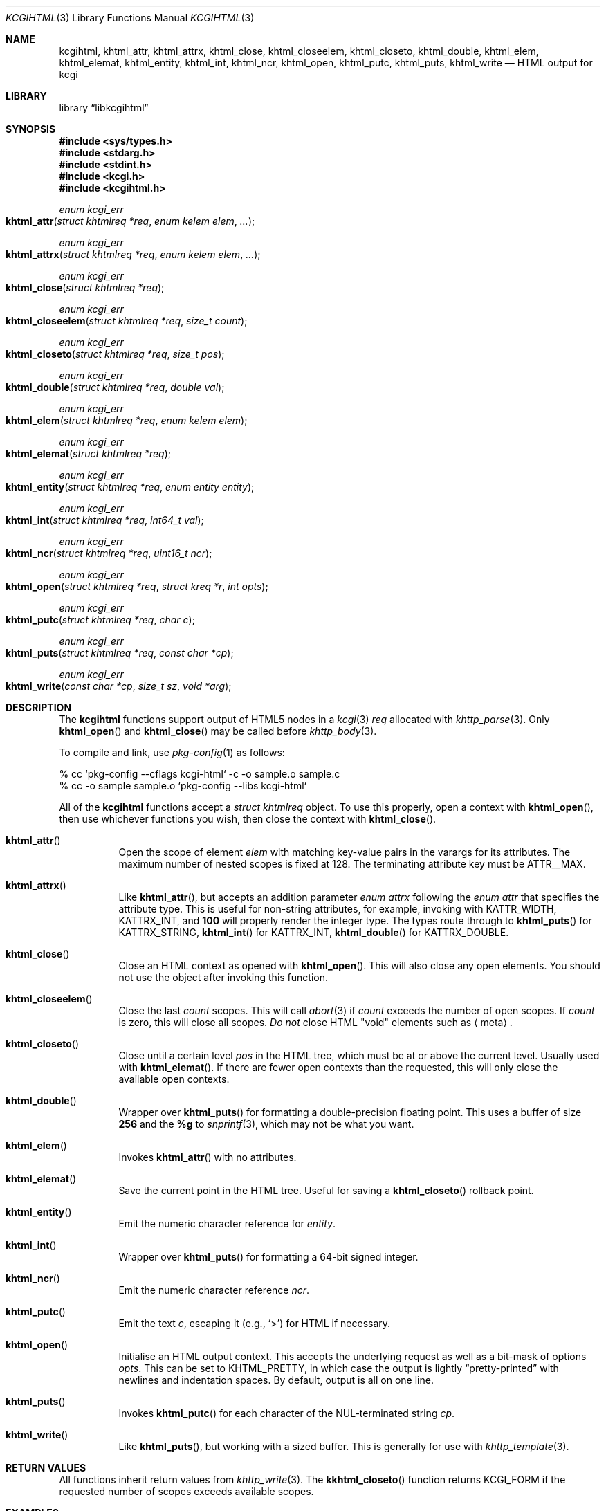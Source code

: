 .\"	$Id$
.\"
.\" Copyright (c) 2014, 2015, 2017, 2020 Kristaps Dzonsons <kristaps@bsd.lv>
.\"
.\" Permission to use, copy, modify, and distribute this software for any
.\" purpose with or without fee is hereby granted, provided that the above
.\" copyright notice and this permission notice appear in all copies.
.\"
.\" THE SOFTWARE IS PROVIDED "AS IS" AND THE AUTHOR DISCLAIMS ALL WARRANTIES
.\" WITH REGARD TO THIS SOFTWARE INCLUDING ALL IMPLIED WARRANTIES OF
.\" MERCHANTABILITY AND FITNESS. IN NO EVENT SHALL THE AUTHOR BE LIABLE FOR
.\" ANY SPECIAL, DIRECT, INDIRECT, OR CONSEQUENTIAL DAMAGES OR ANY DAMAGES
.\" WHATSOEVER RESULTING FROM LOSS OF USE, DATA OR PROFITS, WHETHER IN AN
.\" ACTION OF CONTRACT, NEGLIGENCE OR OTHER TORTIOUS ACTION, ARISING OUT OF
.\" OR IN CONNECTION WITH THE USE OR PERFORMANCE OF THIS SOFTWARE.
.\"
.Dd $Mdocdate$
.Dt KCGIHTML 3
.Os
.Sh NAME
.Nm kcgihtml ,
.Nm khtml_attr ,
.Nm khtml_attrx ,
.Nm khtml_close ,
.Nm khtml_closeelem ,
.Nm khtml_closeto ,
.Nm khtml_double ,
.Nm khtml_elem ,
.Nm khtml_elemat ,
.Nm khtml_entity ,
.Nm khtml_int ,
.Nm khtml_ncr ,
.Nm khtml_open ,
.Nm khtml_putc ,
.Nm khtml_puts ,
.Nm khtml_write
.Nd HTML output for kcgi
.Sh LIBRARY
.Lb libkcgihtml
.Sh SYNOPSIS
.In sys/types.h
.In stdarg.h
.In stdint.h
.In kcgi.h
.In kcgihtml.h
.Ft enum kcgi_err
.Fo khtml_attr
.Fa "struct khtmlreq *req"
.Fa "enum kelem elem"
.Fa "..."
.Fc
.Ft enum kcgi_err
.Fo khtml_attrx
.Fa "struct khtmlreq *req"
.Fa "enum kelem elem"
.Fa "..."
.Fc
.Ft enum kcgi_err
.Fo khtml_close
.Fa "struct khtmlreq *req"
.Fc
.Ft enum kcgi_err
.Fo khtml_closeelem
.Fa "struct khtmlreq *req"
.Fa "size_t count"
.Fc
.Ft enum kcgi_err
.Fo khtml_closeto
.Fa "struct khtmlreq *req"
.Fa "size_t pos"
.Fc
.Ft enum kcgi_err
.Fo khtml_double
.Fa "struct khtmlreq *req"
.Fa "double val"
.Fc
.Ft enum kcgi_err
.Fo khtml_elem
.Fa "struct khtmlreq *req"
.Fa "enum kelem elem"
.Fc
.Ft enum kcgi_err
.Fo khtml_elemat
.Fa "struct khtmlreq *req"
.Fc
.Ft enum kcgi_err
.Fo khtml_entity
.Fa "struct khtmlreq *req"
.Fa "enum entity entity"
.Fc
.Ft enum kcgi_err
.Fo khtml_int
.Fa "struct khtmlreq *req"
.Fa "int64_t val"
.Fc
.Ft enum kcgi_err
.Fo khtml_ncr
.Fa "struct khtmlreq *req"
.Fa "uint16_t ncr"
.Fc
.Ft enum kcgi_err
.Fo khtml_open
.Fa "struct khtmlreq *req"
.Fa "struct kreq *r"
.Fa "int opts"
.Fc
.Ft enum kcgi_err
.Fo khtml_putc
.Fa "struct khtmlreq *req"
.Fa "char c"
.Fc
.Ft enum kcgi_err
.Fo khtml_puts
.Fa "struct khtmlreq *req"
.Fa "const char *cp"
.Fc
.Ft enum kcgi_err
.Fo khtml_write
.Fa "const char *cp"
.Fa "size_t sz"
.Fa "void *arg"
.Fc
.Sh DESCRIPTION
The
.Nm kcgihtml
functions support output of HTML5 nodes in a
.Xr kcgi 3
.Fa req
allocated with
.Xr khttp_parse 3 .
Only
.Fn khtml_open
and
.Fn khtml_close
may be called before
.Xr khttp_body 3 .
.Pp
To compile and link, use
.Xr pkg-config 1
as follows:
.Bd -literal
% cc `pkg-config --cflags kcgi-html` -c -o sample.o sample.c
% cc -o sample sample.o `pkg-config --libs kcgi-html`
.Ed
.Pp
All of the
.Nm kcgihtml
functions accept a
.Vt "struct khtmlreq"
object.
To use this properly, open a context with
.Fn khtml_open ,
then use whichever functions you wish, then close the context with
.Fn khtml_close .
.Bl -tag -width Ds
.It Fn khtml_attr
Open the scope of element
.Fa elem
with matching key-value pairs in the varargs for its attributes.
The maximum number of nested scopes is fixed at 128.
The terminating attribute key must be
.Dv ATTR__MAX .
.It Fn khtml_attrx
Like
.Fn khtml_attr ,
but accepts an addition parameter
.Ft "enum attrx"
following the
.Ft "enum attr"
that specifies the attribute type.
This is useful for non-string attributes, for example, invoking with
.Dv KATTR_WIDTH ,
.Dv KATTRX_INT ,
and
.Li 100
will properly render the integer type.
The types route through to
.Fn khtml_puts
for
.Dv KATTRX_STRING ,
.Fn khtml_int
for
.Dv KATTRX_INT ,
.Fn khtml_double
for
.Dv KATTRX_DOUBLE .
.It Fn khtml_close
Close an HTML context as opened with
.Fn khtml_open .
This will also close any open elements.
You should not use the object after invoking this function.
.It Fn khtml_closeelem
Close the last
.Fa count
scopes.
This will call
.Xr abort 3
if
.Fa count
exceeds the number of open scopes.
If
.Fa count
is zero, this will close all scopes.
.Em \&Do not
close HTML
.Qq void
elements such as
.Aq meta .
.It Fn khtml_closeto
Close until a certain level
.Fa pos
in the HTML tree, which must be at or above the current level.
Usually used with
.Fn khtml_elemat .
If there are fewer open contexts than the requested, this will only
close the available open contexts.
.It Fn khtml_double
Wrapper over
.Fn khtml_puts
for formatting a double-precision floating point.
This uses a buffer of size
.Li 256
and the
.Li %g
to
.Xr snprintf 3 ,
which may not be what you want.
.It Fn khtml_elem
Invokes
.Fn khtml_attr
with no attributes.
.It Fn khtml_elemat
Save the current point in the HTML tree.
Useful for saving a
.Fn khtml_closeto
rollback point.
.It Fn khtml_entity
Emit the numeric character reference for
.Fa entity .
.It Fn khtml_int
Wrapper over
.Fn khtml_puts
for formatting a 64-bit signed integer.
.It Fn khtml_ncr
Emit the numeric character reference
.Fa ncr .
.It Fn khtml_putc
Emit the text
.Fa c ,
escaping it (e.g.,
.Sq \&> )
for HTML if necessary.
.It Fn khtml_open
Initialise an HTML output context.
This accepts the underlying request as well as a bit-mask of options
.Fa opts .
This can be set to
.Dv KHTML_PRETTY ,
in which case the output is lightly
.Dq pretty-printed
with newlines and indentation spaces.
By default, output is all on one line.
.It Fn khtml_puts
Invokes
.Fn khtml_putc
for each character of the NUL-terminated string
.Fa cp .
.It Fn khtml_write
Like
.Fn khtml_puts ,
but working with a sized buffer.
This is generally for use with
.Xr khttp_template 3 .
.El
.Sh RETURN VALUES
All functions inherit return values from
.Xr khttp_write 3 .
The
.Fn kkhtml_closeto
function returns
.Dv KCGI_FORM
if the requested number of scopes exceeds available scopes.
.Sh EXAMPLES
The following outputs a simple HTML page.
It assumes
.Va r
is a
.Vt struct kreq
pointer.
Begin with the HTTP document.
.Bd -literal -offset indent
khttp_head(r, kresps[KRESP_STATUS],
  "%s", khttps[KHTTP_200]);
khttp_head(r, kresps[KRESP_CONTENT_TYPE],
  "%s", kmimetypes[KMIME_TEXT_HTML]);
khttp_body(r);
.Ed
.Pp
Following that, the HTML5 document.
Let
.Va req
be a
.Vt struct khtmlreq
object.
This simply outputs an HTML5 document with title and content being
.Qq Hello, world .
It also links to a style sheet
.Pa /style.css .
.Bd -literal -offset indent
khtml_open(&req, r, 0);
khtml_elem(&req, KELEM_HTML);

khtml_elem(&req, KELEM_HEAD);
khtml_elem(&req, KELEM_TITLE);
khtml_puts(&req, "Hello, world");
khtml_closeelem(&req, 1); /* title */
khtml_attr(&req, KELEM_LINK,
  KATTR_REL, "stylesheet",
  KATTR_HREF, "/style.css", KATTR__MAX);
khtml_closeelem(&req, 1); /* head */

khtml_elem(&req, KELEM_BODY);
khtml_elem(&req, KELEM_P);
khtml_puts(&req, "Hello, world.");
khtml_closeelem(&req, 1); /* p */
khtml_closeelem(&req, 1); /* body */

khtml_closeelem(&req, 1); /* html */
khtml_close(&req);
.Ed
.Pp
The element name comment alongside
.Fn html_closeelem
hints as to which scope is being closed.
.Sh STANDARDS
HTML5 compatible with the draft standard of February 2014.
.Sh AUTHORS
The
.Nm kcgihtml
library was written by
.An Kristaps Dzonsons Aq Mt kristaps@bsd.lv .
